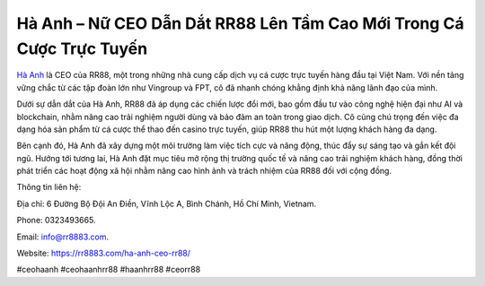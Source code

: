 Hà Anh – Nữ CEO Dẫn Dắt RR88 Lên Tầm Cao Mới Trong Cá Cược Trực Tuyến
===================================

`Hà Anh <https://rr8883.com/ha-anh-ceo-rr88/>`_ là CEO của RR88, một trong những nhà cung cấp dịch vụ cá cược trực tuyến hàng đầu tại Việt Nam. Với nền tảng vững chắc từ các tập đoàn lớn như Vingroup và FPT, cô đã nhanh chóng khẳng định khả năng lãnh đạo của mình. 

Dưới sự dẫn dắt của Hà Anh, RR88 đã áp dụng các chiến lược đổi mới, bao gồm đầu tư vào công nghệ hiện đại như AI và blockchain, nhằm nâng cao trải nghiệm người dùng và bảo đảm an toàn trong giao dịch. Cô cũng chú trọng đến việc đa dạng hóa sản phẩm từ cá cược thể thao đến casino trực tuyến, giúp RR88 thu hút một lượng khách hàng đa dạng. 

Bên cạnh đó, Hà Anh đã xây dựng một môi trường làm việc tích cực và năng động, thúc đẩy sự sáng tạo và gắn kết đội ngũ. Hướng tới tương lai, Hà Anh đặt mục tiêu mở rộng thị trường quốc tế và nâng cao trải nghiệm khách hàng, đồng thời phát triển các hoạt động xã hội nhằm nâng cao hình ảnh và trách nhiệm của RR88 đối với cộng đồng.

Thông tin liên hệ: 

Địa chỉ: 6 Đường Bộ Đội An Điền, Vĩnh Lộc A, Bình Chánh, Hồ Chí Minh, Vietnam. 

Phone: 0323493665. 

Email: info@rr8883.com. 

Website: https://rr8883.com/ha-anh-ceo-rr88/

#ceohaanh #ceohaanhrr88 #haanhrr88 #ceorr88
